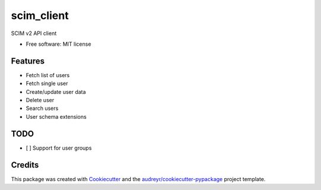 ===========
scim_client
===========


.. image:: https://img.shields.io/pypi/v/scim_client.svg
        :target: https://pypi.python.org/pypi/scim_client

.. image:: https://github.com/Aplopio/python-scim-client/actions/workflows/ci.yml/badge.svg
        :target: https://github.com/Aplopio/python-scim-client/actions/workflows/ci.yml

.. image:: https://readthedocs.org/projects/python-scim-client/badge/?version=latest
        :target: https://python-scim-client.readthedocs.io/en/latest/?version=latest
        :alt: Documentation Status


SCIM v2 API client


* Free software: MIT license


Features
--------
- Fetch list of users
- Fetch single user
- Create/update user data
- Delete user
- Search users
- User schema extensions

TODO
----
- [ ] Support for user groups

Credits
-------

This package was created with Cookiecutter_ and the `audreyr/cookiecutter-pypackage`_ project template.

.. _Cookiecutter: https://github.com/audreyr/cookiecutter
.. _`audreyr/cookiecutter-pypackage`: https://github.com/audreyr/cookiecutter-pypackage
